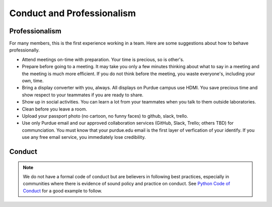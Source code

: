 Conduct and Professionalism
-----------------------------

Professionalism
~~~~~~~~~~~~~~~~~

For many members, this is the first experience working in a team. Here are some suggestions about how to behave professionally.

- Attend meetings on-time with preparation. Your time is precious, so is other's.
- Prepare before going to a meeting. It may take you only a few minutes thinking about what to say in a meeting and the meeting is much more efficient. If you do not think before the meeting, you waste everyone's, including your own, time.
- Bring a display converter with you, always. All displays on Purdue campus use HDMI. You save precious time and show respect to your teammates if you are ready to share.
- Show up in social activities. You can learn a lot from your teammates when you talk to them outside laboratories.
- Clean before you leave a room.
- Upload your passport photo (no cartoon, no funny faces) to github, slack, trello.
- Use only Purdue email and our approved collaboration services (GitHub, Slack, Trello; others TBD) for communciation. You must know that your purdue.edu email is the first layer of verfication of your identify. If you use any free email service, you immediately lose credibility.

Conduct
~~~~~~~~~

.. note::

   We do not have a formal code of conduct but are believers in following best practices, especially in communities where there is evidence of sound policy and practice on conduct. See `Python Code of Conduct <https://www.python.org/psf/codeofconduct/>`__ for a good example to follow.

